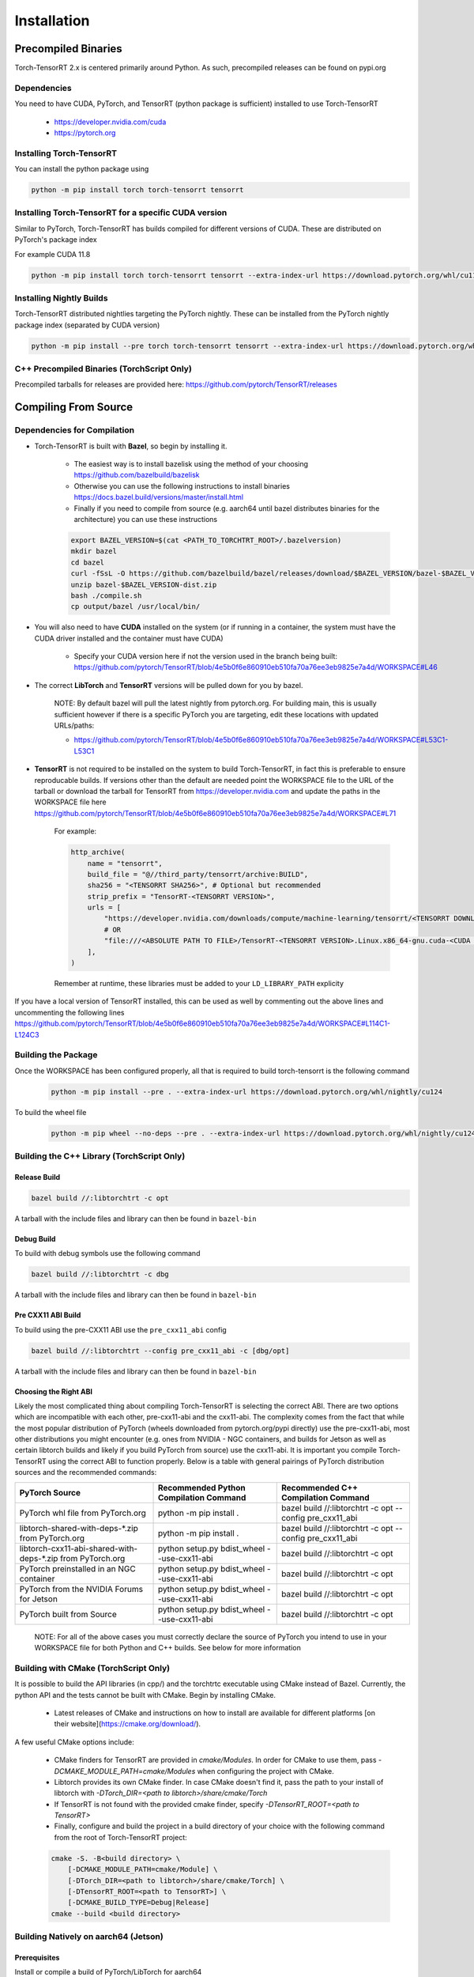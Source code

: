 .. _installation:

Installation
=============

Precompiled Binaries
*********************

Torch-TensorRT 2.x is centered primarily around Python. As such, precompiled releases can be found on pypi.org

Dependencies
---------------

You need to have CUDA, PyTorch, and TensorRT (python package is sufficient) installed to use Torch-TensorRT

    * https://developer.nvidia.com/cuda
    * https://pytorch.org


Installing Torch-TensorRT
---------------------------

You can install the python package using

.. code-block:: sh

    python -m pip install torch torch-tensorrt tensorrt

Installing Torch-TensorRT for a specific CUDA version
--------------------------------------------------------

Similar to PyTorch, Torch-TensorRT has builds compiled for different versions of CUDA. These are distributed on PyTorch's package index

For example CUDA 11.8

.. code-block:: sh

    python -m pip install torch torch-tensorrt tensorrt --extra-index-url https://download.pytorch.org/whl/cu118

Installing Nightly Builds
---------------------------

Torch-TensorRT distributed nightlies targeting the PyTorch nightly. These can be installed from the PyTorch nightly package index (separated by CUDA version)

.. code-block:: sh

    python -m pip install --pre torch torch-tensorrt tensorrt --extra-index-url https://download.pytorch.org/whl/nightly/cu124



.. _bin-dist:

C++ Precompiled Binaries (TorchScript Only)
--------------------------------------------------

Precompiled tarballs for releases are provided here: https://github.com/pytorch/TensorRT/releases

.. _compile-from-source:

Compiling From Source
******************************************

.. _installing-deps:

Dependencies for Compilation
-------------------------------

* Torch-TensorRT is built with **Bazel**, so begin by installing it.

    * The easiest way is to install bazelisk using the method of your choosing https://github.com/bazelbuild/bazelisk
    * Otherwise you can use the following instructions to install binaries https://docs.bazel.build/versions/master/install.html
    * Finally if you need to compile from source (e.g. aarch64 until bazel distributes binaries for the architecture) you can use these instructions

    .. code-block:: shell

        export BAZEL_VERSION=$(cat <PATH_TO_TORCHTRT_ROOT>/.bazelversion)
        mkdir bazel
        cd bazel
        curl -fSsL -O https://github.com/bazelbuild/bazel/releases/download/$BAZEL_VERSION/bazel-$BAZEL_VERSION-dist.zip
        unzip bazel-$BAZEL_VERSION-dist.zip
        bash ./compile.sh
        cp output/bazel /usr/local/bin/


* You will also need to have **CUDA** installed on the system (or if running in a container, the system must have the CUDA driver installed and the container must have CUDA)

    * Specify your CUDA version here if not the version used in the branch being built: https://github.com/pytorch/TensorRT/blob/4e5b0f6e860910eb510fa70a76ee3eb9825e7a4d/WORKSPACE#L46


* The correct **LibTorch** and **TensorRT** versions will be pulled down for you by bazel.

    NOTE: By default bazel will pull the latest nightly from pytorch.org. For building main, this is usually sufficient however if there is a specific PyTorch you are targeting,
    edit these locations with updated URLs/paths:

    * https://github.com/pytorch/TensorRT/blob/4e5b0f6e860910eb510fa70a76ee3eb9825e7a4d/WORKSPACE#L53C1-L53C1


* **TensorRT** is not required to be installed on the system to build Torch-TensorRT, in fact this is preferable to ensure reproducable builds. If versions other than the default are needed
  point the WORKSPACE file to the URL of the tarball or download the tarball for TensorRT from https://developer.nvidia.com and update the paths in the WORKSPACE file here https://github.com/pytorch/TensorRT/blob/4e5b0f6e860910eb510fa70a76ee3eb9825e7a4d/WORKSPACE#L71

    For example:

    .. code-block:: python

        http_archive(
            name = "tensorrt",
            build_file = "@//third_party/tensorrt/archive:BUILD",
            sha256 = "<TENSORRT SHA256>", # Optional but recommended
            strip_prefix = "TensorRT-<TENSORRT VERSION>",
            urls = [
                "https://developer.nvidia.com/downloads/compute/machine-learning/tensorrt/<TENSORRT DOWNLOAD PATH>",
                # OR
                "file:///<ABSOLUTE PATH TO FILE>/TensorRT-<TENSORRT VERSION>.Linux.x86_64-gnu.cuda-<CUDA VERSION>.tar.gz"
            ],
        )

    Remember at runtime, these libraries must be added to your ``LD_LIBRARY_PATH`` explicity

If you have a local version of TensorRT installed, this can be used as well by commenting out the above lines and uncommenting the following lines https://github.com/pytorch/TensorRT/blob/4e5b0f6e860910eb510fa70a76ee3eb9825e7a4d/WORKSPACE#L114C1-L124C3


Building the Package
---------------------

Once the WORKSPACE has been configured properly, all that is required to build torch-tensorrt is the following command

    .. code-block:: sh

        python -m pip install --pre . --extra-index-url https://download.pytorch.org/whl/nightly/cu124


To build the wheel file

    .. code-block:: sh

        python -m pip wheel --no-deps --pre . --extra-index-url https://download.pytorch.org/whl/nightly/cu124 -w dist


Building the C++ Library (TorchScript Only)
------------------------------

Release Build
^^^^^^^^^^^^^^^^^^^^^^^^

.. code-block:: shell

    bazel build //:libtorchtrt -c opt

A tarball with the include files and library can then be found in ``bazel-bin``

.. _build-from-archive-debug:

Debug Build
^^^^^^^^^^^^^^^^^^^^^^^^

To build with debug symbols use the following command

.. code-block:: shell

    bazel build //:libtorchtrt -c dbg

A tarball with the include files and library can then be found in ``bazel-bin``

Pre CXX11 ABI Build
^^^^^^^^^^^^^^^^^^^^^^^^

To build using the pre-CXX11 ABI use the ``pre_cxx11_abi`` config

.. code-block:: shell

    bazel build //:libtorchtrt --config pre_cxx11_abi -c [dbg/opt]

A tarball with the include files and library can then be found in ``bazel-bin``


.. _abis:

Choosing the Right ABI
^^^^^^^^^^^^^^^^^^^^^^^^

Likely the most complicated thing about compiling Torch-TensorRT is selecting the correct ABI. There are two options
which are incompatible with each other, pre-cxx11-abi and the cxx11-abi. The complexity comes from the fact that while
the most popular distribution of PyTorch (wheels downloaded from pytorch.org/pypi directly) use the pre-cxx11-abi, most
other distributions you might encounter (e.g. ones from NVIDIA - NGC containers, and builds for Jetson as well as certain
libtorch builds and likely if you build PyTorch from source) use the cxx11-abi. It is important you compile Torch-TensorRT
using the correct ABI to function properly. Below is a table with general pairings of PyTorch distribution sources and the
recommended commands:

+-------------------------------------------------------------+----------------------------------------------------------+--------------------------------------------------------------------+
| PyTorch Source                                              | Recommended Python Compilation Command                   | Recommended C++ Compilation Command                                |
+=============================================================+==========================================================+====================================================================+
| PyTorch whl file from PyTorch.org                           | python -m pip install .                                  | bazel build //:libtorchtrt -c opt --config pre_cxx11_abi           |
+-------------------------------------------------------------+----------------------------------------------------------+--------------------------------------------------------------------+
| libtorch-shared-with-deps-*.zip from PyTorch.org            | python -m pip install .                                  | bazel build //:libtorchtrt -c opt --config pre_cxx11_abi           |
+-------------------------------------------------------------+----------------------------------------------------------+--------------------------------------------------------------------+
| libtorch-cxx11-abi-shared-with-deps-*.zip from PyTorch.org  | python setup.py bdist_wheel --use-cxx11-abi              | bazel build //:libtorchtrt -c opt                                  |
+-------------------------------------------------------------+----------------------------------------------------------+--------------------------------------------------------------------+
| PyTorch preinstalled in an NGC container                    | python setup.py bdist_wheel --use-cxx11-abi              | bazel build //:libtorchtrt -c opt                                  |
+-------------------------------------------------------------+----------------------------------------------------------+--------------------------------------------------------------------+
| PyTorch from the NVIDIA Forums for Jetson                   | python setup.py bdist_wheel --use-cxx11-abi              | bazel build //:libtorchtrt -c opt                                  |
+-------------------------------------------------------------+----------------------------------------------------------+--------------------------------------------------------------------+
| PyTorch built from Source                                   | python setup.py bdist_wheel --use-cxx11-abi              | bazel build //:libtorchtrt -c opt                                  |
+-------------------------------------------------------------+----------------------------------------------------------+--------------------------------------------------------------------+

    NOTE: For all of the above cases you must correctly declare the source of PyTorch you intend to use in your WORKSPACE file for both Python and C++ builds. See below for more information

**Building with CMake** (TorchScript Only)
-------------------------------------------

It is possible to build the API libraries (in cpp/) and the torchtrtc executable using CMake instead of Bazel.
Currently, the python API and the tests cannot be built with CMake.
Begin by installing CMake.

    * Latest releases of CMake and instructions on how to install are available for different platforms
      [on their website](https://cmake.org/download/).

A few useful CMake options include:

    * CMake finders for TensorRT are provided in `cmake/Modules`. In order for CMake to use them, pass
      `-DCMAKE_MODULE_PATH=cmake/Modules` when configuring the project with CMake.
    * Libtorch provides its own CMake finder. In case CMake doesn't find it, pass the path to your install of
      libtorch with `-DTorch_DIR=<path to libtorch>/share/cmake/Torch`
    * If TensorRT is not found with the provided cmake finder, specify `-DTensorRT_ROOT=<path to TensorRT>`
    * Finally, configure and build the project in a build directory of your choice with the following command
      from the root of Torch-TensorRT project:

    .. code-block:: shell

        cmake -S. -B<build directory> \
            [-DCMAKE_MODULE_PATH=cmake/Module] \
            [-DTorch_DIR=<path to libtorch>/share/cmake/Torch] \
            [-DTensorRT_ROOT=<path to TensorRT>] \
            [-DCMAKE_BUILD_TYPE=Debug|Release]
        cmake --build <build directory>

**Building Natively on aarch64 (Jetson)**
-------------------------------------------

Prerequisites
^^^^^^^^^^^^^^

Install or compile a build of PyTorch/LibTorch for aarch64

NVIDIA hosts builds the latest release branch for Jetson here:

    https://forums.developer.nvidia.com/t/pytorch-for-jetson-version-1-10-now-available/72048


Enviorment Setup
^^^^^^^^^^^^^^^^^

To build natively on aarch64-linux-gnu platform, configure the ``WORKSPACE`` with local available dependencies.

1. Replace ``WORKSPACE`` with the corresponding WORKSPACE file in ``//toolchains/jp_workspaces``

2. Configure the correct paths to directory roots containing local dependencies in the ``new_local_repository`` rules:

    NOTE: If you installed PyTorch using a pip package, the correct path is the path to the root of the python torch package.
    In the case that you installed with ``sudo pip install`` this will be ``/usr/local/lib/python3.8/dist-packages/torch``.
    In the case you installed with ``pip install --user`` this will be ``$HOME/.local/lib/python3.8/site-packages/torch``.

In the case you are using NVIDIA compiled pip packages, set the path for both libtorch sources to the same path. This is because unlike
PyTorch on x86_64, NVIDIA aarch64 PyTorch uses the CXX11-ABI. If you compiled for source using the pre_cxx11_abi and only would like to
use that library, set the paths to the same path but when you compile make sure to add the flag ``--config=pre_cxx11_abi``

.. code-block:: shell

    new_local_repository(
        name = "libtorch",
        path = "/usr/local/lib/python3.8/dist-packages/torch",
        build_file = "third_party/libtorch/BUILD"
    )

    new_local_repository(
        name = "libtorch_pre_cxx11_abi",
        path = "/usr/local/lib/python3.8/dist-packages/torch",
        build_file = "third_party/libtorch/BUILD"
    )


Compile C++ Library and Compiler CLI
^^^^^^^^^^^^^^^^^^^^^^^^^^^^^^^^^^^^^

    NOTE: Due to shifting dependency locations between Jetpack 4.5 and 4.6 there is a now a flag to inform bazel of the Jetpack version

    .. code-block:: shell

        --platforms //toolchains:jetpack_x.x


Compile Torch-TensorRT library using bazel command:

.. code-block:: shell

   bazel build //:libtorchtrt --platforms //toolchains:jetpack_5.0

Compile Python API
^^^^^^^^^^^^^^^^^^^^

    NOTE: Due to shifting dependencies locations between Jetpack 4.5 and newer Jetpack verisons there is now a flag for ``setup.py`` which sets the jetpack version (default: 5.0)

Compile the Python API using the following command from the ``//py`` directory:

.. code-block:: shell

    python3 setup.py install --use-cxx11-abi

If you have a build of PyTorch that uses Pre-CXX11 ABI drop the ``--use-cxx11-abi`` flag

If you are building for Jetpack 4.5 add the ``--jetpack-version 5.0`` flag
